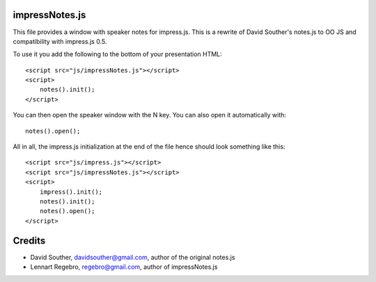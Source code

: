 impressNotes.js
===============

This file provides a window with speaker notes for impress.js.
This is a rewrite of David Souther's notes.js to OO JS and compatibility with impress.js 0.5.

To use it you add the following to the bottom of your presentation HTML::

    <script src="js/impressNotes.js"></script>
    <script>
        notes().init();
    </script>

You can then open the speaker window with the N key. You can also open it automatically with::

    notes().open();


All in all, the impress.js initialization at the end of the file hence should look something like this::

    <script src="js/impress.js"></script>
    <script src="js/impressNotes.js"></script>
    <script>
        impress().init();
        notes().init();
        notes().open();
    </script>

Credits
=======

* David Souther, davidsouther@gmail.com, author of the original notes.js

* Lennart Regebro, regebro@gmail.com, author of impressNotes.js
